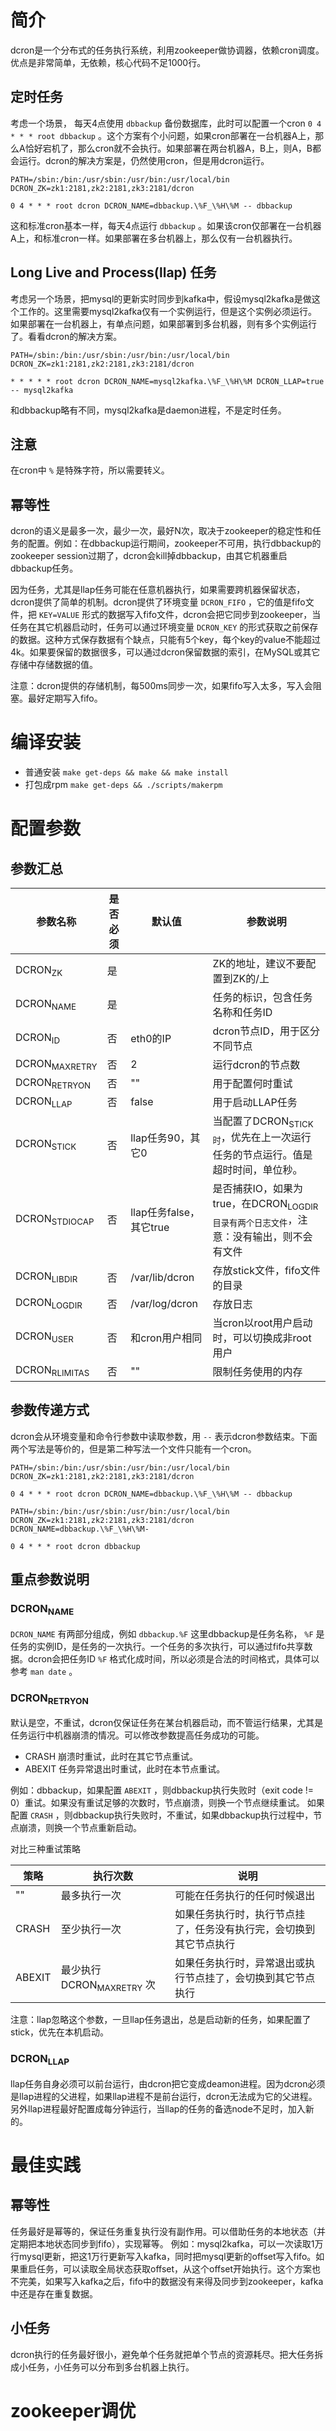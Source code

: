* 简介
dcron是一个分布式的任务执行系统，利用zookeeper做协调器，依赖cron调度。优点是非常简单，无依赖，核心代码不足1000行。

** 定时任务
考虑一个场景， 每天4点使用 =dbbackup= 备份数据库，此时可以配置一个cron =0 4 * * * root dbbackup= 。这个方案有个小问题，如果cron部署在一台机器A上，那么A恰好宕机了，那么cron就不会执行。如果部署在两台机器A，B上，则A，B都会运行。dcron的解决方案是，仍然使用cron，但是用dcron运行。

#+BEGIN_EXAMPLE
PATH=/sbin:/bin:/usr/sbin:/usr/bin:/usr/local/bin
DCRON_ZK=zk1:2181,zk2:2181,zk3:2181/dcron

0 4 * * * root dcron DCRON_NAME=dbbackup.\%F_\%H\%M -- dbbackup
#+END_EXAMPLE

这和标准cron基本一样，每天4点运行 =dbbackup= 。如果该cron仅部署在一台机器A上，和标准cron一样。如果部署在多台机器上，那么仅有一台机器执行。

** Long Live and Process(llap) 任务
考虑另一个场景，把mysql的更新实时同步到kafka中，假设mysql2kafka是做这个工作的。这里需要mysql2kafka仅有一个实例运行，但是这个实例必须运行。如果部署在一台机器上，有单点问题，如果部署到多台机器，则有多个实例运行了。看看dcron的解决方案。

#+BEGIN_EXAMPLE
PATH=/sbin:/bin:/usr/sbin:/usr/bin:/usr/local/bin
DCRON_ZK=zk1:2181,zk2:2181,zk3:2181/dcron

* * * * * root dcron DCRON_NAME=mysql2kafka.\%F_\%H\%M DCRON_LLAP=true -- mysql2kafka
#+END_EXAMPLE

和dbbackup略有不同，mysql2kafka是daemon进程，不是定时任务。

** 注意
在cron中 ~%~ 是特殊字符，所以需要转义。

** 幂等性
dcron的语义是最多一次，最少一次，最好N次，取决于zookeeper的稳定性和任务的配置。例如：在dbbackup运行期间，zookeeper不可用，执行dbbackup的zookeeper session过期了，dcron会kill掉dbbackup，由其它机器重启dbbackup任务。

因为任务，尤其是llap任务可能在任意机器执行，如果需要跨机器保留状态，dcron提供了简单的机制。dcron提供了环境变量 =DCRON_FIFO= ，它的值是fifo文件，把 ~KEY=VALUE~ 形式的数据写入fifo文件，dcron会把它同步到zookeeper，当任务在其它机器启动时，任务可以通过环境变量 ~DCRON_KEY~ 的形式获取之前保存的数据。这种方式保存数据有个缺点，只能有5个key，每个key的value不能超过4k。如果要保留的数据很多，可以通过dcron保留数据的索引，在MySQL或其它存储中存储数据的值。

注意：dcron提供的存储机制，每500ms同步一次，如果fifo写入太多，写入会阻塞。最好定期写入fifo。

* 编译安装
- 普通安装 =make get-deps && make && make install=
- 打包成rpm =make get-deps && ./scripts/makerpm=

* 配置参数
** 参数汇总
| 参数名称        | 是否必须 | 默认值                  | 参数说明                                                                               |
|-----------------+----------+-------------------------+----------------------------------------------------------------------------------------|
| DCRON_ZK        | 是       |                         | ZK的地址，建议不要配置到ZK的/上                                                        |
| DCRON_NAME      | 是       |                         | 任务的标识，包含任务名称和任务ID                                                       |
| DCRON_ID        | 否       | eth0的IP                | dcron节点ID，用于区分不同节点                                                          |
| DCRON_MAXRETRY  | 否       | 2                       | 运行dcron的节点数                                                                      |
| DCRON_RETRYON   | 否       | ""                      | 用于配置何时重试                                                                       |
| DCRON_LLAP      | 否       | false                   | 用于启动LLAP任务                                                                       |
| DCRON_STICK     | 否       | llap任务90，其它0       | 当配置了DCRON_STICK时，优先在上一次运行任务的节点运行。值是超时时间，单位秒。          |
| DCRON_STDIOCAP  | 否       | llap任务false，其它true | 是否捕获IO，如果为true，在DCRON_LOGDIR目录有两个日志文件，注意：没有输出，则不会有文件 |
| DCRON_LIBDIR    | 否       | /var/lib/dcron          | 存放stick文件，fifo文件的目录                                                          |
| DCRON_LOGDIR    | 否       | /var/log/dcron          | 存放日志                                                                               |
| DCRON_USER      | 否       | 和cron用户相同          | 当cron以root用户启动时，可以切换成非root用户                                           |
| DCRON_RLIMIT_AS | 否       | ""                      | 限制任务使用的内存                                                                     |

** 参数传递方式
dcron会从环境变量和命令行参数中读取参数，用 ~--~ 表示dcron参数结束。下面两个写法是等价的，但是第二种写法一个文件只能有一个cron。

#+BEGIN_EXAMPLE
PATH=/sbin:/bin:/usr/sbin:/usr/bin:/usr/local/bin
DCRON_ZK=zk1:2181,zk2:2181,zk3:2181/dcron

0 4 * * * root dcron DCRON_NAME=dbbackup.\%F_\%H\%M -- dbbackup
#+END_EXAMPLE

#+BEGIN_EXAMPLE
PATH=/sbin:/bin:/usr/sbin:/usr/bin:/usr/local/bin
DCRON_ZK=zk1:2181,zk2:2181,zk3:2181/dcron
DCRON_NAME=dbbackup.\%F_\%H\%M-

0 4 * * * root dcron dbbackup
#+END_EXAMPLE

** 重点参数说明
*** DCRON_NAME
~DCRON_NAME~ 有两部分组成，例如 ~dbbackup.%F~ 这里dbbackup是任务名称， ~%F~ 是任务的实例ID，是任务的一次执行。一个任务的多次执行，可以通过fifo共享数据。dcron会把任务ID ~%F~ 格式化成时间，所以必须是合法的时间格式，具体可以参考 =man date= 。

*** DCRON_RETRYON
默认是空，不重试，dcron仅保证任务在某台机器启动，而不管运行结果，尤其是任务运行中机器崩溃的情况。可以修改参数提高任务成功的可能。
- CRASH 崩溃时重试，此时在其它节点重试。
- ABEXIT 任务异常退出时重试，此时在本节点重试。

例如：dbbackup，如果配置 =ABEXIT= ，则dbbackup执行失败时（exit code != 0）重试。如果没有重试足够的次数时，节点崩溃，则换一个节点继续重试。
如果配置 =CRASH= ，则dbbackup执行失败时，不重试，如果dbbackup执行过程中，节点崩溃，则换一个节点重新启动。

对比三种重试策略
| 策略   | 执行次数                   | 说明                                                               |
|--------+----------------------------+--------------------------------------------------------------------|
| ""     | 最多执行一次               | 可能在任务执行的任何时候退出                                       |
| CRASH  | 至少执行一次               | 如果任务执行时，执行节点挂了，任务没有执行完，会切换到其它节点执行 |
| ABEXIT | 最少执行 DCRON_MAXRETRY 次 | 如果任务执行时，异常退出或执行节点挂了，会切换到其它节点执行       |

注意：llap忽略这个参数，一旦llap任务退出，总是启动新的任务，如果配置了stick，优先在本机启动。

*** DCRON_LLAP
llap任务自身必须可以前台运行，由dcron把它变成deamon进程。因为dcron必须是llap进程的父进程，如果llap进程不是前台运行，dcron无法成为它的父进程。
另外llap进程最好配置成每分钟运行，当llap的任务的备选node不足时，加入新的。

* 最佳实践
** 幂等性
任务最好是幂等的，保证任务重复执行没有副作用。可以借助任务的本地状态（并定期把本地状态同步到fifo），实现幂等。
例如：mysql2kafka，可以一次读取1万行mysql更新，把这1万行更新写入kafka，同时把mysql更新的offset写入fifo。如果重启任务，可以读取全局状态获取offset，从这个offset开始执行。这个方案也不完美，如果写入kafka之后，fifo中的数据没有来得及同步到zookeeper，kafka中还是存在重复数据。

** 小任务
dcron执行的任务最好很小，避免单个任务就把单个节点的资源耗尽。把大任务拆成小任务，小任务可以分布到多台机器上执行。

* zookeeper调优
